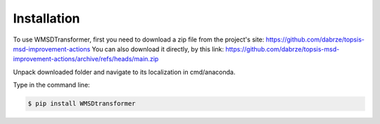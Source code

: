 Installation
============

.. _installation:

To use WMSDTransformer, first you need to download a zip file from the project's site: https://github.com/dabrze/topsis-msd-improvement-actions
You can also download it directly, by this link: https://github.com/dabrze/topsis-msd-improvement-actions/archive/refs/heads/main.zip 

Unpack downloaded folder and navigate to its localization in cmd/anaconda.

Type in the command line:

.. code-block:: console

    $ pip install WMSDtransformer
